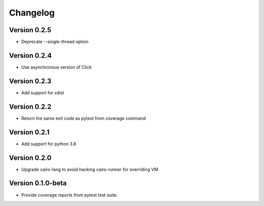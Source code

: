 =========
Changelog
=========

Version 0.2.5
===========

- Deprecate --single-thread option

Version 0.2.4
===========

- Use asynchronous version of Click

Version 0.2.3
===========

- Add support for xdist


Version 0.2.2
===========

- Return the same exit code as pytest from coverage command

Version 0.2.1
===========

- Add support for python 3.8

Version 0.2.0
===========

- Upgrade cairo-lang to avoid hacking cairo-runner for overriding VM.

Version 0.1.0-beta
===========

- Provide coverage reports from pytest test suite.
